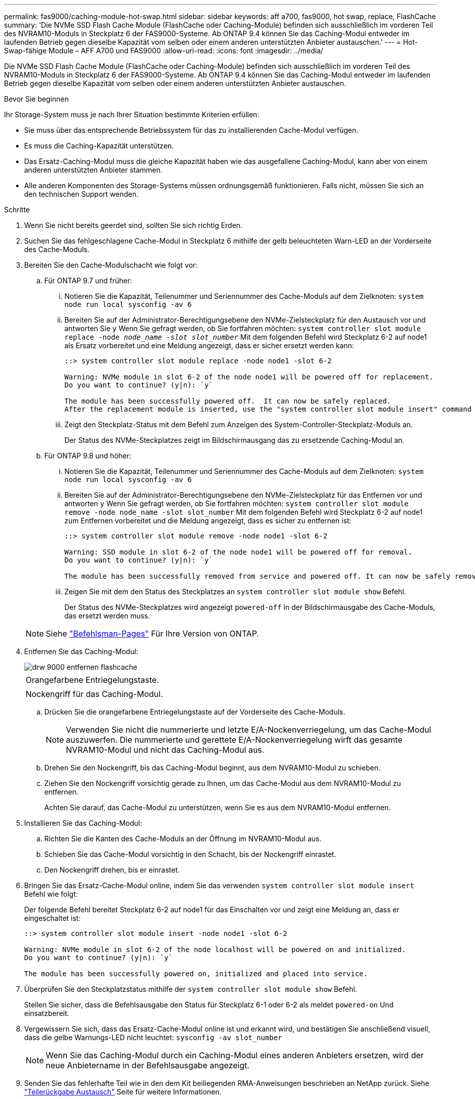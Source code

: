 ---
permalink: fas9000/caching-module-hot-swap.html 
sidebar: sidebar 
keywords: aff a700, fas9000, hot swap, replace, FlashCache 
summary: 'Die NVMe SSD Flash Cache Module (FlashCache oder Caching-Module) befinden sich ausschließlich im vorderen Teil des NVRAM10-Moduls in Steckplatz 6 der FAS9000-Systeme. Ab ONTAP 9.4 können Sie das Caching-Modul entweder im laufenden Betrieb gegen dieselbe Kapazität vom selben oder einem anderen unterstützten Anbieter austauschen.' 
---
= Hot-Swap-fähige Module – AFF A700 und FAS9000
:allow-uri-read: 
:icons: font
:imagesdir: ../media/


[role="lead"]
Die NVMe SSD Flash Cache Module (FlashCache oder Caching-Module) befinden sich ausschließlich im vorderen Teil des NVRAM10-Moduls in Steckplatz 6 der FAS9000-Systeme. Ab ONTAP 9.4 können Sie das Caching-Modul entweder im laufenden Betrieb gegen dieselbe Kapazität vom selben oder einem anderen unterstützten Anbieter austauschen.

.Bevor Sie beginnen
Ihr Storage-System muss je nach Ihrer Situation bestimmte Kriterien erfüllen:

* Sie muss über das entsprechende Betriebssystem für das zu installierenden Cache-Modul verfügen.
* Es muss die Caching-Kapazität unterstützen.
* Das Ersatz-Caching-Modul muss die gleiche Kapazität haben wie das ausgefallene Caching-Modul, kann aber von einem anderen unterstützten Anbieter stammen.
* Alle anderen Komponenten des Storage-Systems müssen ordnungsgemäß funktionieren. Falls nicht, müssen Sie sich an den technischen Support wenden.


.Schritte
. Wenn Sie nicht bereits geerdet sind, sollten Sie sich richtig Erden.
. Suchen Sie das fehlgeschlagene Cache-Modul in Steckplatz 6 mithilfe der gelb beleuchteten Warn-LED an der Vorderseite des Cache-Moduls.
. Bereiten Sie den Cache-Modulschacht wie folgt vor:
+
.. Für ONTAP 9.7 und früher:
+
... Notieren Sie die Kapazität, Teilenummer und Seriennummer des Cache-Moduls auf dem Zielknoten: `system node run local sysconfig -av 6`
... Bereiten Sie auf der Administrator-Berechtigungsebene den NVMe-Zielsteckplatz für den Austausch vor und antworten Sie `y` Wenn Sie gefragt werden, ob Sie fortfahren möchten: `system controller slot module replace -node _node_name -slot slot_number_` Mit dem folgenden Befehl wird Steckplatz 6-2 auf node1 als Ersatz vorbereitet und eine Meldung angezeigt, dass er sicher ersetzt werden kann:
+
[listing]
----
::> system controller slot module replace -node node1 -slot 6-2

Warning: NVMe module in slot 6-2 of the node node1 will be powered off for replacement.
Do you want to continue? (y|n): `y`

The module has been successfully powered off.  It can now be safely replaced.
After the replacement module is inserted, use the "system controller slot module insert" command to place the module into service.
----
... Zeigt den Steckplatz-Status mit dem Befehl zum Anzeigen des System-Controller-Steckplatz-Moduls an.
+
Der Status des NVMe-Steckplatzes zeigt im Bildschirmausgang das zu ersetzende Caching-Modul an.



.. Für ONTAP 9.8 und höher:
+
... Notieren Sie die Kapazität, Teilenummer und Seriennummer des Cache-Moduls auf dem Zielknoten: `system node run local sysconfig -av 6`
... Bereiten Sie auf der Administrator-Berechtigungsebene den NVMe-Zielsteckplatz für das Entfernen vor und antworten `y` Wenn Sie gefragt werden, ob Sie fortfahren möchten: `system controller slot module remove -node node_name -slot slot_number` Mit dem folgenden Befehl wird Steckplatz 6-2 auf node1 zum Entfernen vorbereitet und die Meldung angezeigt, dass es sicher zu entfernen ist:
+
[listing]
----
::> system controller slot module remove -node node1 -slot 6-2

Warning: SSD module in slot 6-2 of the node node1 will be powered off for removal.
Do you want to continue? (y|n): `y`

The module has been successfully removed from service and powered off. It can now be safely removed.
----
... Zeigen Sie mit dem den Status des Steckplatzes an `system controller slot module show` Befehl.
+
Der Status des NVMe-Steckplatzes wird angezeigt `powered-off` In der Bildschirmausgabe des Cache-Moduls, das ersetzt werden muss.





+

NOTE: Siehe https://docs.netapp.com/us-en/ontap-cli-9121/["Befehlsman-Pages"^] Für Ihre Version von ONTAP.

. Entfernen Sie das Caching-Modul:
+
image::../media/drw_9000_remove_flashcache.png[drw 9000 entfernen flashcache]

+
|===


 a| 
image:../media/legend_icon_01.png[""]
 a| 
Orangefarbene Entriegelungstaste.



 a| 
image:../media/legend_icon_02.png[""]
 a| 
Nockengriff für das Caching-Modul.

|===
+
.. Drücken Sie die orangefarbene Entriegelungstaste auf der Vorderseite des Cache-Moduls.
+

NOTE: Verwenden Sie nicht die nummerierte und letzte E/A-Nockenverriegelung, um das Cache-Modul auszuwerfen. Die nummerierte und gerettete E/A-Nockenverriegelung wirft das gesamte NVRAM10-Modul und nicht das Caching-Modul aus.

.. Drehen Sie den Nockengriff, bis das Caching-Modul beginnt, aus dem NVRAM10-Modul zu schieben.
.. Ziehen Sie den Nockengriff vorsichtig gerade zu Ihnen, um das Cache-Modul aus dem NVRAM10-Modul zu entfernen.
+
Achten Sie darauf, das Cache-Modul zu unterstützen, wenn Sie es aus dem NVRAM10-Modul entfernen.



. Installieren Sie das Caching-Modul:
+
.. Richten Sie die Kanten des Cache-Moduls an der Öffnung im NVRAM10-Modul aus.
.. Schieben Sie das Cache-Modul vorsichtig in den Schacht, bis der Nockengriff einrastet.
.. Den Nockengriff drehen, bis er einrastet.


. Bringen Sie das Ersatz-Cache-Modul online, indem Sie das verwenden `system controller slot module insert` Befehl wie folgt:
+
Der folgende Befehl bereitet Steckplatz 6-2 auf node1 für das Einschalten vor und zeigt eine Meldung an, dass er eingeschaltet ist:

+
[listing]
----
::> system controller slot module insert -node node1 -slot 6-2

Warning: NVMe module in slot 6-2 of the node localhost will be powered on and initialized.
Do you want to continue? (y|n): `y`

The module has been successfully powered on, initialized and placed into service.
----
. Überprüfen Sie den Steckplatzstatus mithilfe der `system controller slot module show` Befehl.
+
Stellen Sie sicher, dass die Befehlsausgabe den Status für Steckplatz 6-1 oder 6-2 als meldet `powered-on` Und einsatzbereit.

. Vergewissern Sie sich, dass das Ersatz-Cache-Modul online ist und erkannt wird, und bestätigen Sie anschließend visuell, dass die gelbe Warnungs-LED nicht leuchtet: `sysconfig -av slot_number`
+

NOTE: Wenn Sie das Caching-Modul durch ein Caching-Modul eines anderen Anbieters ersetzen, wird der neue Anbietername in der Befehlsausgabe angezeigt.

. Senden Sie das fehlerhafte Teil wie in den dem Kit beiliegenden RMA-Anweisungen beschrieben an NetApp zurück. Siehe https://mysupport.netapp.com/site/info/rma["Teilerückgabe  Austausch"^] Seite für weitere Informationen.

